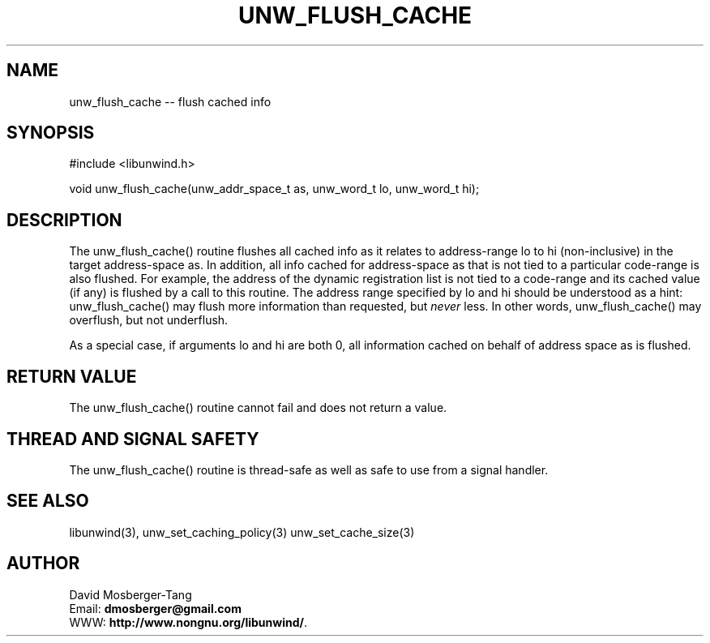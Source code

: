 '\" t
.\" Manual page created with latex2man on Fri Dec  2 16:09:33 PST 2016
.\" NOTE: This file is generated, DO NOT EDIT.
.de Vb
.ft CW
.nf
..
.de Ve
.ft R

.fi
..
.TH "UNW\\_FLUSH\\_CACHE" "3" "02 December 2016" "Programming Library " "Programming Library "
.SH NAME
unw_flush_cache
\-\- flush cached info 
.PP
.SH SYNOPSIS

.PP
#include <libunwind.h>
.br
.PP
void
unw_flush_cache(unw_addr_space_t
as,
unw_word_t
lo,
unw_word_t
hi);
.br
.PP
.SH DESCRIPTION

.PP
The unw_flush_cache()
routine flushes all cached info as it 
relates to address\-range lo
to hi
(non\-inclusive) in the 
target address\-space as\&.
In addition, all info cached for 
address\-space as
that is not tied to a particular code\-range is 
also flushed. For example, the address of the dynamic registration 
list is not tied to a code\-range and its cached value (if any) is 
flushed by a call to this routine. The address range specified by 
lo
and hi
should be understood as a hint: 
unw_flush_cache()
may flush more information than requested, 
but \fInever\fP
less. In other words, unw_flush_cache()
may 
overflush, but not underflush. 
.PP
As a special case, if arguments lo
and hi
are both 0, all 
information cached on behalf of address space as
is flushed. 
.PP
.SH RETURN VALUE

.PP
The unw_flush_cache()
routine cannot fail and does not 
return a value. 
.PP
.SH THREAD AND SIGNAL SAFETY

.PP
The unw_flush_cache()
routine is thread\-safe as well as safe to 
use from a signal handler. 
.PP
.SH SEE ALSO

.PP
libunwind(3),
unw_set_caching_policy(3)
unw_set_cache_size(3)
.PP
.SH AUTHOR

.PP
David Mosberger\-Tang
.br
Email: \fBdmosberger@gmail.com\fP
.br
WWW: \fBhttp://www.nongnu.org/libunwind/\fP\&.
.\" NOTE: This file is generated, DO NOT EDIT.
